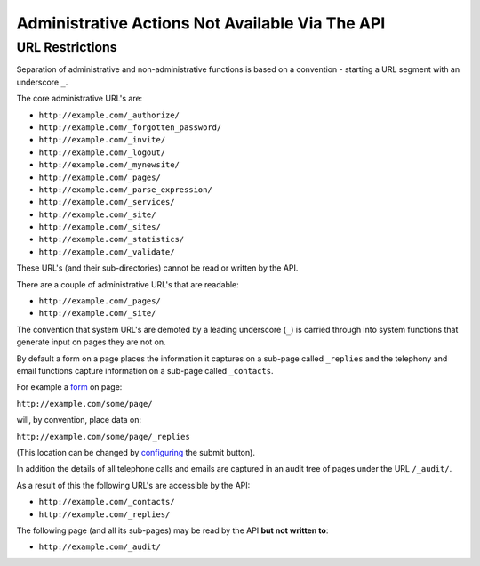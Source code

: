 ================================================
Administrative Actions Not Available Via The API
================================================

URL Restrictions
----------------

Separation of administrative and non-administrative functions is based on a convention - starting a URL segment with an underscore ``_``.

The core administrative URL's are:

* ``http://example.com/_authorize/``
* ``http://example.com/_forgotten_password/``
* ``http://example.com/_invite/``
* ``http://example.com/_logout/``
* ``http://example.com/_mynewsite/``
* ``http://example.com/_pages/``
* ``http://example.com/_parse_expression/``
* ``http://example.com/_services/``
* ``http://example.com/_site/``
* ``http://example.com/_sites/``
* ``http://example.com/_statistics/``
* ``http://example.com/_validate/``

These URL's (and their sub-directories) cannot be read or written by the API.

There are a couple of administrative URL's that are readable:

* ``http://example.com/_pages/``
* ``http://example.com/_site/``

The convention that system URL's are demoted by a leading underscore (``_``) is carried through into system functions that generate input on pages they are not on.

By default a form on a page places the information it captures on a sub-page called ``_replies`` and the telephony and email functions capture information on a sub-page called ``_contacts``.

For example a `form`_ on page:

``http://example.com/some/page/``

will, by convention, place data on:

``http://example.com/some/page/_replies``

(This location can be changed by `configuring`_ the submit button).

In addition the details of all telephone calls and emails are captured in an audit tree of pages under the URL ``/_audit/``.

As a result of this the following URL's are accessible by the API:

* ``http://example.com/_contacts/``
* ``http://example.com/_replies/``

The following page (and all its sub-pages) may be read by the API **but not written to**:

* ``http://example.com/_audit/``

.. _form: http://documentation.vixo.com/contents/indepth/making-forms.html

.. _submit button: http://documentation.vixo.com/contents/vixo-functions/web-forms/form-button.html

.. _configuring: http://documentation.vixo.com/contents/vixo-functions/web-forms/form-button.html
